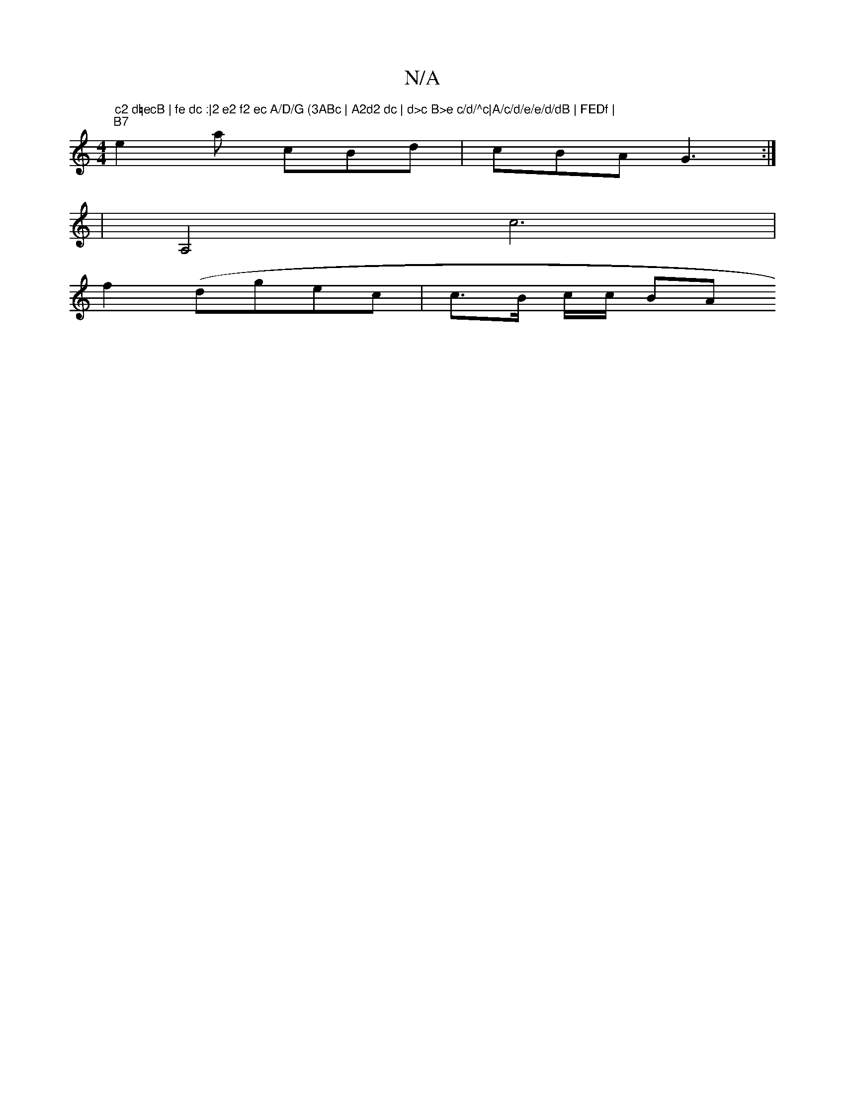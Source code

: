 X:1
T:N/A
M:4/4
R:N/A
K:Cmajor
7" c2 d=ecB | fe dc :|2 e2 f2 ec A/D/G (3ABc | A2d2 dc | d>c B>e c/d/^c|A/c/d/e/e/d/dB | FEDf |
"B7" e2a cBd|cBA G3:|
K:2E>C |
|A,4 c6|
f2 (dgec|c>B c/c/ BA"GABe |1 g>fg<g g2 A>B G>A|A>BB>B F>BG>F :|

